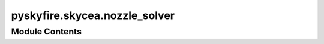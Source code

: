 pyskyfire.skycea.nozzle_solver
==============================

.. py:module:: pyskyfire.skycea.nozzle_solver




Module Contents
---------------

.. py:class:: EquilNozzleInputs

   .. py:attribute:: mech
      :type:  str


   .. py:attribute:: chamber_solution
      :type:  Optional[cantera.Solution]
      :value: None



   .. py:attribute:: chamber_T
      :type:  Optional[float]
      :value: None



   .. py:attribute:: chamber_p
      :type:  Optional[float]
      :value: None



   .. py:attribute:: chamber_X
      :type:  Optional[Union[str, Dict[str, float], numpy.ndarray]]
      :value: None



   .. py:attribute:: A_throat
      :type:  float
      :value: 0.0



   .. py:attribute:: A_exit
      :type:  Optional[float]
      :value: None



   .. py:attribute:: p_amb
      :type:  Optional[float]
      :value: None



   .. py:attribute:: fd_eps
      :type:  float
      :value: 0.0001



.. py:class:: EquilibriumNozzle(inp)

   .. py:attribute:: inp


   .. py:attribute:: gas


   .. py:attribute:: h0


   .. py:attribute:: s0


   .. py:attribute:: throat


   .. py:attribute:: mdot


   .. py:method:: solve_throat()

      Unknowns: (T*, p*) with constraints:
        1) s(T*,p*,eq) = s0
        2) h0 - h(T*,p*,eq) - a_eq(T*,p*)^2 / 2 = 0   [since M=1 ⇒ V = a_eq]



   .. py:method:: solve_exit_at_area_ratio(Ae_over_At)


   .. py:method:: thrust(exit_state)

      1-D thrust (no loss model): F = mdot*V_e + (p_e - p_amb) A_e



